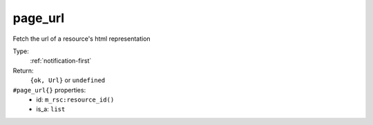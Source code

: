 .. _page_url:

page_url
^^^^^^^^

Fetch the url of a resource's html representation 


Type: 
    :ref:`notification-first`

Return: 
    ``{ok, Url}`` or ``undefined``

``#page_url{}`` properties:
    - id: ``m_rsc:resource_id()``
    - is_a: ``list``
